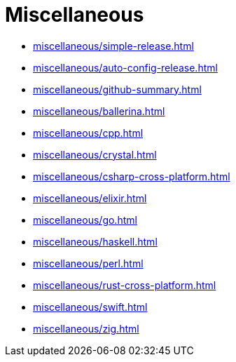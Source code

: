 = Miscellaneous

* xref:miscellaneous/simple-release.adoc[]
* xref:miscellaneous/auto-config-release.adoc[]
* xref:miscellaneous/github-summary.adoc[]
* xref:miscellaneous/ballerina.adoc[]
* xref:miscellaneous/cpp.adoc[]
* xref:miscellaneous/crystal.adoc[]
* xref:miscellaneous/csharp-cross-platform.adoc[]
* xref:miscellaneous/elixir.adoc[]
* xref:miscellaneous/go.adoc[]
* xref:miscellaneous/haskell.adoc[]
* xref:miscellaneous/perl.adoc[]
* xref:miscellaneous/rust-cross-platform.adoc[]
* xref:miscellaneous/swift.adoc[]
* xref:miscellaneous/zig.adoc[]

